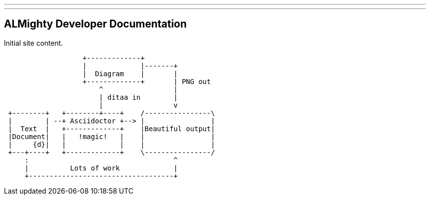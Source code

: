 ---
---
== ALMighty Developer Documentation

Initial site content.

[ditaa]
----
                   +-------------+
                   |             |-------+
                   |  Diagram    |       |
                   +-------------+       | PNG out
                       ^                 |
                       | ditaa in        |
                       |                 v
 +--------+   +--------+----+    /----------------\
 |        | --+ Asciidoctor +--> |                |
 |  Text  |   +-------------+    |Beautiful output|
 |Document|   |   !magic!   |    |                |
 |     {d}|   |             |    |                |
 +---+----+   +-------------+    \----------------/
     :                                   ^
     |          Lots of work             |
     +-----------------------------------+
----